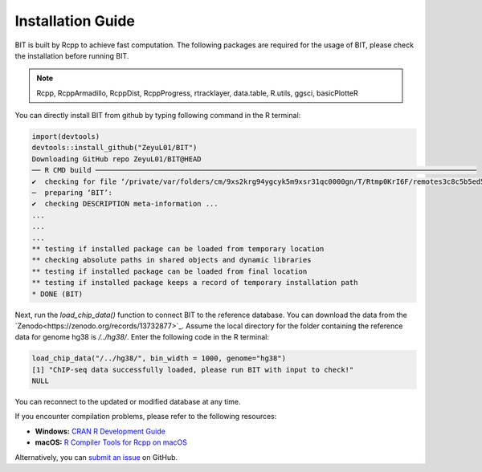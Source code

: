 Installation Guide
==================

BIT is built by Rcpp to achieve fast computation. The following packages are required for the usage of BIT, please check the installation before running BIT.

.. note::

   Rcpp, RcppArmadillo, RcppDist, RcppProgress, rtracklayer, data.table, R.utils, ggsci, basicPlotteR


You can directly install BIT from github by typing following command in the R terminal:

.. code-block::

   import(devtools)
   devtools::install_github("ZeyuL01/BIT")
   Downloading GitHub repo ZeyuL01/BIT@HEAD
   ── R CMD build ──────────────────────────────────────────────────────────────────────────────────────────
   ✔  checking for file ‘/private/var/folders/cm/9xs2krg94ygcyk5m9xsr31qc0000gn/T/Rtmp0KrI6F/remotes3c8c5b5ed5f3/ZeyuL01-BIT-2e57689/DESCRIPTION’ ...
   ─  preparing ‘BIT’:
   ✔  checking DESCRIPTION meta-information ...
   ...
   ...
   ...
   ** testing if installed package can be loaded from temporary location
   ** checking absolute paths in shared objects and dynamic libraries
   ** testing if installed package can be loaded from final location
   ** testing if installed package keeps a record of temporary installation path
   * DONE (BIT)

Next, run the `load_chip_data()` function to connect BIT to the reference database. You can download the data from the `Zenodo<https://zenodo.org/records/13732877>`_. Assume the local directory for the folder containing the reference data for genome hg38 is `/../hg38/`. Enter the following code in the R terminal:

.. code-block::

   load_chip_data("/../hg38/", bin_width = 1000, genome="hg38")
   [1] "ChIP-seq data successfully loaded, please run BIT with input to check!"
   NULL


You can reconnect to the updated or modified database at any time.

If you encounter compilation problems, please refer to the following resources:

- **Windows:** `CRAN R Development Guide <https://cran.r-project.org/bin/windows/base/howto-R-devel.html>`_
- **macOS:** `R Compiler Tools for Rcpp on macOS <https://thecoatlessprofessor.com/programming/cpp/r-compiler-tools-for-rcpp-on-macos/>`_

Alternatively, you can `submit an issue <https://github.com/ZeyuL01/BIT/issues>`_ on GitHub.

